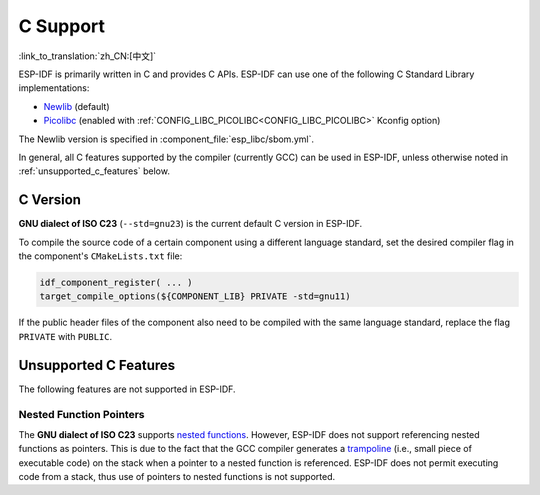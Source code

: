 C Support
===========

:link_to_translation:`zh_CN:[中文]`

ESP-IDF is primarily written in C and provides C APIs. ESP-IDF can use one of the following C Standard Library implementations:

- `Newlib <https://sourceware.org/newlib/>`_ (default)
- `Picolibc <https://keithp.com/picolibc/>`_ (enabled with :ref:`CONFIG_LIBC_PICOLIBC<CONFIG_LIBC_PICOLIBC>` Kconfig option)

The Newlib version is specified in :component_file:`esp_libc/sbom.yml`.

In general, all C features supported by the compiler (currently GCC) can be used in ESP-IDF, unless otherwise noted in :ref:`unsupported_c_features` below.

.. _c_version:

C Version
---------

**GNU dialect of ISO C23** (``--std=gnu23``) is the current default C version in ESP-IDF.

To compile the source code of a certain component using a different language standard, set the desired compiler flag in the component's ``CMakeLists.txt`` file:

.. code-block:: cmake

    idf_component_register( ... )
    target_compile_options(${COMPONENT_LIB} PRIVATE -std=gnu11)

If the public header files of the component also need to be compiled with the same language standard, replace the flag ``PRIVATE`` with ``PUBLIC``.

.. _unsupported_c_features:

Unsupported C Features
----------------------

The following features are not supported in ESP-IDF.

Nested Function Pointers
^^^^^^^^^^^^^^^^^^^^^^^^

The **GNU dialect of ISO C23** supports `nested functions <https://gcc.gnu.org/onlinedocs/gcc/Nested-Functions.html>`_. However, ESP-IDF does not support referencing nested functions as pointers. This is due to the fact that the GCC compiler generates a `trampoline <https://gcc.gnu.org/onlinedocs/gccint/Trampolines.html>`_ (i.e., small piece of executable code) on the stack when a pointer to a nested function is referenced. ESP-IDF does not permit executing code from a stack, thus use of pointers to nested functions is not supported.
